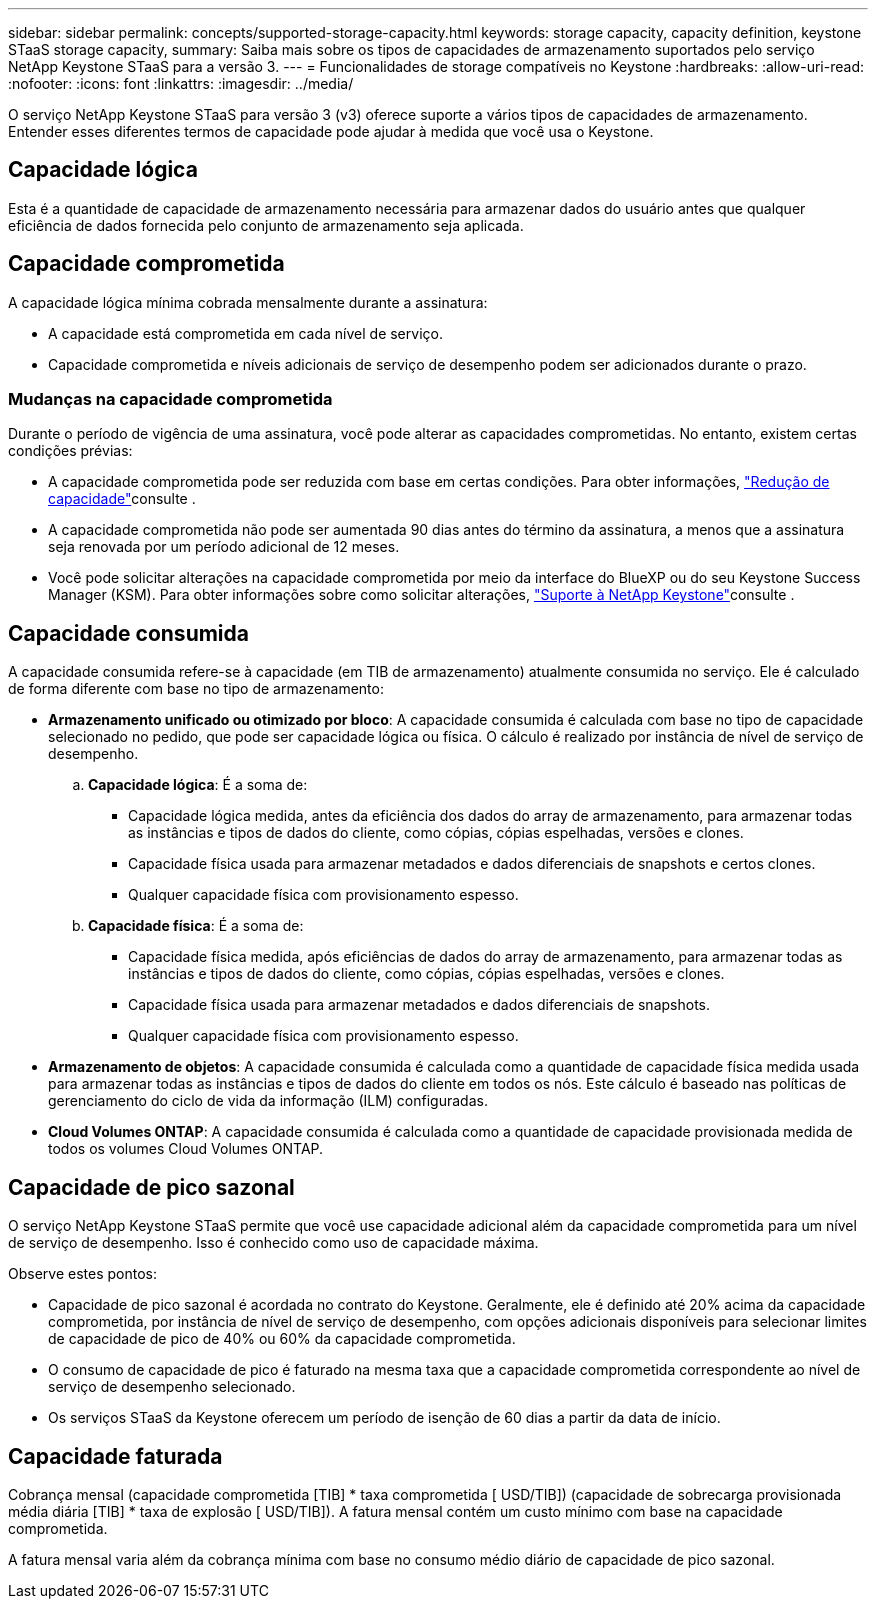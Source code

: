 ---
sidebar: sidebar 
permalink: concepts/supported-storage-capacity.html 
keywords: storage capacity, capacity definition, keystone STaaS storage capacity, 
summary: Saiba mais sobre os tipos de capacidades de armazenamento suportados pelo serviço NetApp Keystone STaaS para a versão 3. 
---
= Funcionalidades de storage compatíveis no Keystone
:hardbreaks:
:allow-uri-read: 
:nofooter: 
:icons: font
:linkattrs: 
:imagesdir: ../media/


[role="lead"]
O serviço NetApp Keystone STaaS para versão 3 (v3) oferece suporte a vários tipos de capacidades de armazenamento. Entender esses diferentes termos de capacidade pode ajudar à medida que você usa o Keystone.



== Capacidade lógica

Esta é a quantidade de capacidade de armazenamento necessária para armazenar dados do usuário antes que qualquer eficiência de dados fornecida pelo conjunto de armazenamento seja aplicada.



== Capacidade comprometida

A capacidade lógica mínima cobrada mensalmente durante a assinatura:

* A capacidade está comprometida em cada nível de serviço.
* Capacidade comprometida e níveis adicionais de serviço de desempenho podem ser adicionados durante o prazo.




=== Mudanças na capacidade comprometida

Durante o período de vigência de uma assinatura, você pode alterar as capacidades comprometidas. No entanto, existem certas condições prévias:

* A capacidade comprometida pode ser reduzida com base em certas condições. Para obter informações, link:../concepts/capacity-requirements.html["Redução de capacidade"]consulte .
* A capacidade comprometida não pode ser aumentada 90 dias antes do término da assinatura, a menos que a assinatura seja renovada por um período adicional de 12 meses.
* Você pode solicitar alterações na capacidade comprometida por meio da interface do BlueXP ou do seu Keystone Success Manager (KSM). Para obter informações sobre como solicitar alterações, link:../concepts/gssc.html["Suporte à NetApp Keystone"]consulte .




== Capacidade consumida

A capacidade consumida refere-se à capacidade (em TIB de armazenamento) atualmente consumida no serviço. Ele é calculado de forma diferente com base no tipo de armazenamento:

* *Armazenamento unificado ou otimizado por bloco*: A capacidade consumida é calculada com base no tipo de capacidade selecionado no pedido, que pode ser capacidade lógica ou física. O cálculo é realizado por instância de nível de serviço de desempenho.
+
.. *Capacidade lógica*: É a soma de:
+
*** Capacidade lógica medida, antes da eficiência dos dados do array de armazenamento, para armazenar todas as instâncias e tipos de dados do cliente, como cópias, cópias espelhadas, versões e clones.
*** Capacidade física usada para armazenar metadados e dados diferenciais de snapshots e certos clones.
*** Qualquer capacidade física com provisionamento espesso.


.. *Capacidade física*: É a soma de:
+
*** Capacidade física medida, após eficiências de dados do array de armazenamento, para armazenar todas as instâncias e tipos de dados do cliente, como cópias, cópias espelhadas, versões e clones.
*** Capacidade física usada para armazenar metadados e dados diferenciais de snapshots.
*** Qualquer capacidade física com provisionamento espesso.




* *Armazenamento de objetos*: A capacidade consumida é calculada como a quantidade de capacidade física medida usada para armazenar todas as instâncias e tipos de dados do cliente em todos os nós. Este cálculo é baseado nas políticas de gerenciamento do ciclo de vida da informação (ILM) configuradas.
* *Cloud Volumes ONTAP*: A capacidade consumida é calculada como a quantidade de capacidade provisionada medida de todos os volumes Cloud Volumes ONTAP.




== Capacidade de pico sazonal

O serviço NetApp Keystone STaaS permite que você use capacidade adicional além da capacidade comprometida para um nível de serviço de desempenho. Isso é conhecido como uso de capacidade máxima.

Observe estes pontos:

* Capacidade de pico sazonal é acordada no contrato do Keystone. Geralmente, ele é definido até 20% acima da capacidade comprometida, por instância de nível de serviço de desempenho, com opções adicionais disponíveis para selecionar limites de capacidade de pico de 40% ou 60% da capacidade comprometida.
* O consumo de capacidade de pico é faturado na mesma taxa que a capacidade comprometida correspondente ao nível de serviço de desempenho selecionado.
* Os serviços STaaS da Keystone oferecem um período de isenção de 60 dias a partir da data de início.




== Capacidade faturada

Cobrança mensal (capacidade comprometida [TIB] * taxa comprometida [ USD/TIB]) (capacidade de sobrecarga provisionada média diária [TIB] * taxa de explosão [ USD/TIB]). A fatura mensal contém um custo mínimo com base na capacidade comprometida.

A fatura mensal varia além da cobrança mínima com base no consumo médio diário de capacidade de pico sazonal.
